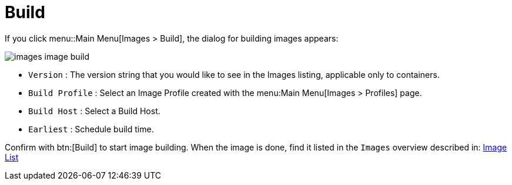 [[ref.webui.images.build]]
= Build

If you click menu::Main Menu[Images > Build], the dialog for building images appears:

image::images_image_build.png[scaledwidth=80%]

* [guimenu]``Version`` : The version string that you would like to see in the Images listing, applicable only to containers.
* [guimenu]``Build Profile`` : Select an Image Profile created with the menu:Main Menu[Images > Profiles] page.
* [guimenu]``Build Host`` : Select a Build Host.
* [guimenu]``Earliest`` : Schedule build time.

Confirm with btn:[Build] to start image building.
When the image is done, find it listed in the [guimenu]``Images`` overview described in: xref:reference:images/images-image-list.adoc[Image List]
